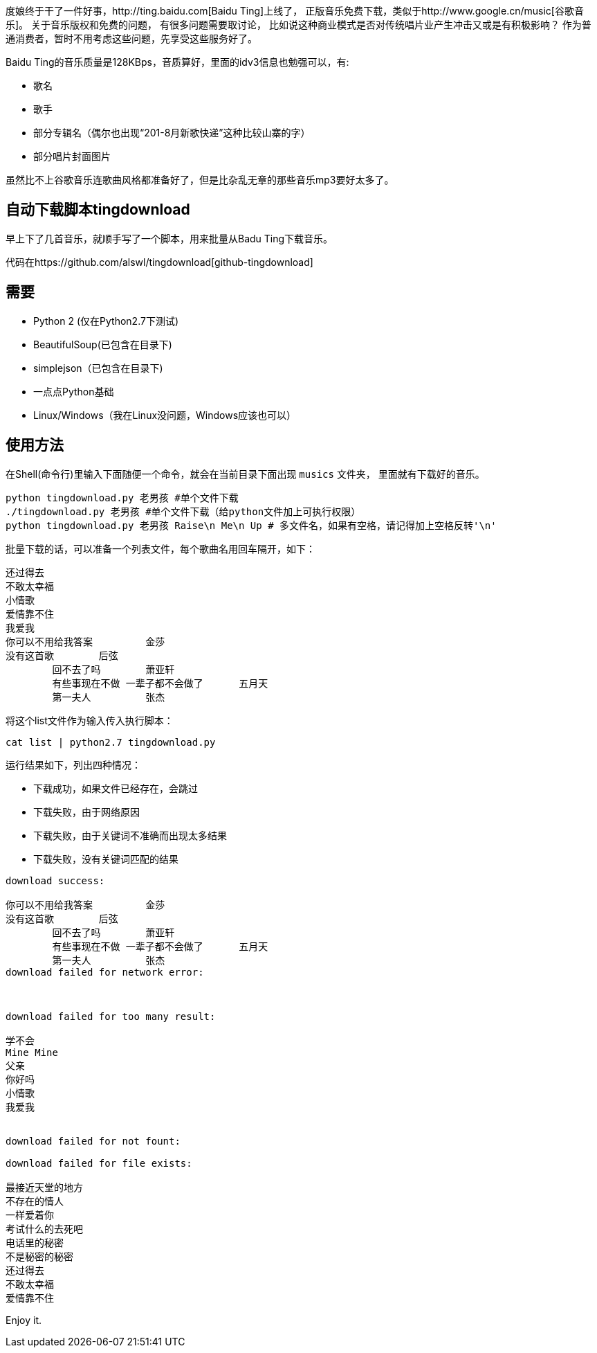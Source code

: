 度娘终于干了一件好事，http://ting.baidu.com[Baidu Ting]上线了，
正版音乐免费下载，类似于http://www.google.cn/music[谷歌音乐]。
关于音乐版权和免费的问题， 有很多问题需要取讨论，
比如说这种商业模式是否对传统唱片业产生冲击又或是有积极影响？
作为普通消费者，暂时不用考虑这些问题，先享受这些服务好了。

Baidu Ting的音乐质量是128KBps，音质算好，里面的idv3信息也勉强可以，有:

* 歌名
* 歌手
* 部分专辑名（偶尔也出现“201-8月新歌快递”这种比较山寨的字）
* 部分唱片封面图片

虽然比不上谷歌音乐连歌曲风格都准备好了，但是比杂乱无章的那些音乐mp3要好太多了。

== 自动下载脚本tingdownload ==

早上下了几首音乐，就顺手写了一个脚本，用来批量从Badu Ting下载音乐。

代码在https://github.com/alswl/tingdownload[github-tingdownload]

== 需要 ==

* Python 2 (仅在Python2.7下测试)
* BeautifulSoup(已包含在目录下)
* simplejson（已包含在目录下)
* 一点点Python基础
* Linux/Windows（我在Linux没问题，Windows应该也可以）

== 使用方法 ==

在Shell(命令行)里输入下面随便一个命令，就会在当前目录下面出现 `musics` 文件夹，
里面就有下载好的音乐。

----
python tingdownload.py 老男孩 #单个文件下载
./tingdownload.py 老男孩 #单个文件下载（给python文件加上可执行权限）
python tingdownload.py 老男孩 Raise\n Me\n Up # 多文件名，如果有空格，请记得加上空格反转'\n'
----

批量下载的话，可以准备一个列表文件，每个歌曲名用回车隔开，如下：

----
还过得去
不敢太幸福
小情歌
爱情靠不住
我爱我
你可以不用给我答案 	金莎
没有这首歌 	后弦
	回不去了吗 	萧亚轩
	有些事现在不做 一辈子都不会做了 	五月天
	第一夫人 	张杰
----

将这个list文件作为输入传入执行脚本：

----
cat list | python2.7 tingdownload.py
----

运行结果如下，列出四种情况：

* 下载成功，如果文件已经存在，会跳过
* 下载失败，由于网络原因
* 下载失败，由于关键词不准确而出现太多结果
* 下载失败，没有关键词匹配的结果

----
download success:

你可以不用给我答案 	金莎
没有这首歌 	后弦
	回不去了吗 	萧亚轩
	有些事现在不做 一辈子都不会做了 	五月天
	第一夫人 	张杰
download failed for network error:



download failed for too many result:

学不会
Mine Mine
父亲
你好吗
小情歌
我爱我


download failed for not fount:

download failed for file exists:

最接近天堂的地方
不存在的情人
一样爱着你
考试什么的去死吧
电话里的秘密
不是秘密的秘密
还过得去
不敢太幸福
爱情靠不住
----

Enjoy it.

// vim: set ft=asciidoc:
